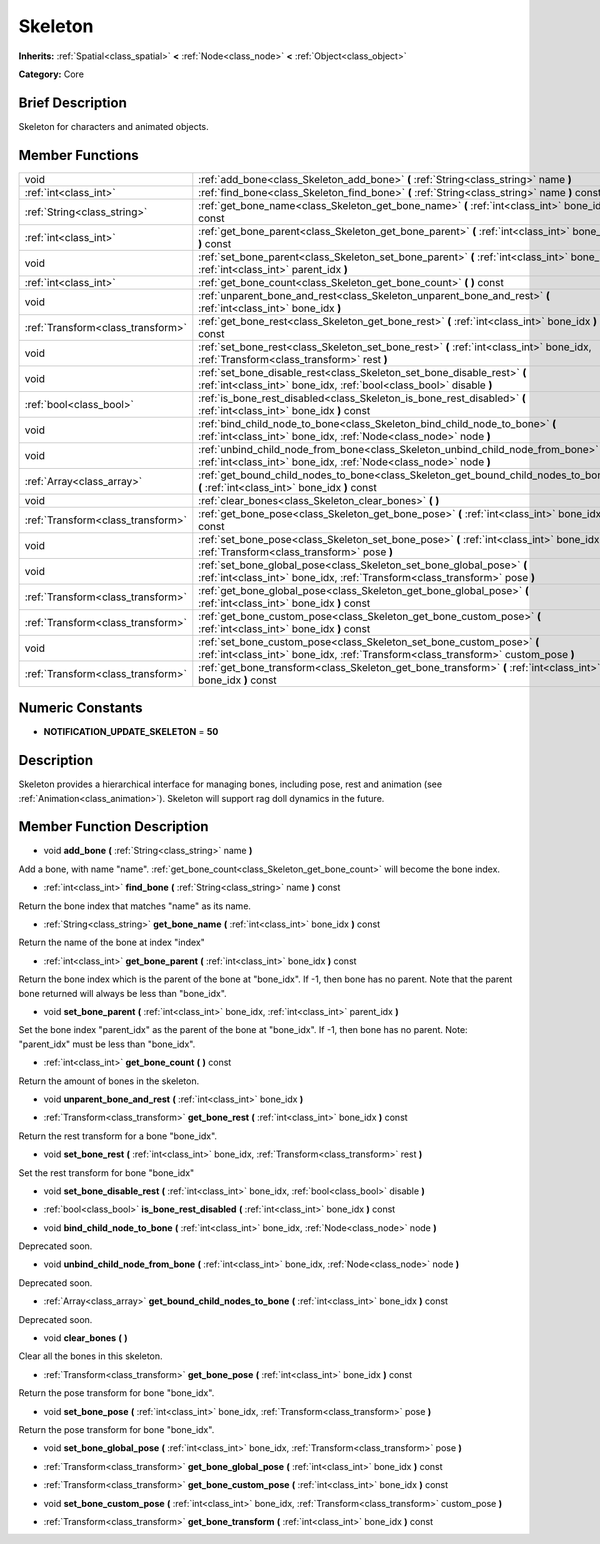 .. _class_Skeleton:

Skeleton
========

**Inherits:** :ref:`Spatial<class_spatial>` **<** :ref:`Node<class_node>` **<** :ref:`Object<class_object>`

**Category:** Core

Brief Description
-----------------

Skeleton for characters and animated objects.

Member Functions
----------------

+------------------------------------+--------------------------------------------------------------------------------------------------------------------------------------------------------------+
| void                               | :ref:`add_bone<class_Skeleton_add_bone>`  **(** :ref:`String<class_string>` name  **)**                                                                      |
+------------------------------------+--------------------------------------------------------------------------------------------------------------------------------------------------------------+
| :ref:`int<class_int>`              | :ref:`find_bone<class_Skeleton_find_bone>`  **(** :ref:`String<class_string>` name  **)** const                                                              |
+------------------------------------+--------------------------------------------------------------------------------------------------------------------------------------------------------------+
| :ref:`String<class_string>`        | :ref:`get_bone_name<class_Skeleton_get_bone_name>`  **(** :ref:`int<class_int>` bone_idx  **)** const                                                        |
+------------------------------------+--------------------------------------------------------------------------------------------------------------------------------------------------------------+
| :ref:`int<class_int>`              | :ref:`get_bone_parent<class_Skeleton_get_bone_parent>`  **(** :ref:`int<class_int>` bone_idx  **)** const                                                    |
+------------------------------------+--------------------------------------------------------------------------------------------------------------------------------------------------------------+
| void                               | :ref:`set_bone_parent<class_Skeleton_set_bone_parent>`  **(** :ref:`int<class_int>` bone_idx, :ref:`int<class_int>` parent_idx  **)**                        |
+------------------------------------+--------------------------------------------------------------------------------------------------------------------------------------------------------------+
| :ref:`int<class_int>`              | :ref:`get_bone_count<class_Skeleton_get_bone_count>`  **(** **)** const                                                                                      |
+------------------------------------+--------------------------------------------------------------------------------------------------------------------------------------------------------------+
| void                               | :ref:`unparent_bone_and_rest<class_Skeleton_unparent_bone_and_rest>`  **(** :ref:`int<class_int>` bone_idx  **)**                                            |
+------------------------------------+--------------------------------------------------------------------------------------------------------------------------------------------------------------+
| :ref:`Transform<class_transform>`  | :ref:`get_bone_rest<class_Skeleton_get_bone_rest>`  **(** :ref:`int<class_int>` bone_idx  **)** const                                                        |
+------------------------------------+--------------------------------------------------------------------------------------------------------------------------------------------------------------+
| void                               | :ref:`set_bone_rest<class_Skeleton_set_bone_rest>`  **(** :ref:`int<class_int>` bone_idx, :ref:`Transform<class_transform>` rest  **)**                      |
+------------------------------------+--------------------------------------------------------------------------------------------------------------------------------------------------------------+
| void                               | :ref:`set_bone_disable_rest<class_Skeleton_set_bone_disable_rest>`  **(** :ref:`int<class_int>` bone_idx, :ref:`bool<class_bool>` disable  **)**             |
+------------------------------------+--------------------------------------------------------------------------------------------------------------------------------------------------------------+
| :ref:`bool<class_bool>`            | :ref:`is_bone_rest_disabled<class_Skeleton_is_bone_rest_disabled>`  **(** :ref:`int<class_int>` bone_idx  **)** const                                        |
+------------------------------------+--------------------------------------------------------------------------------------------------------------------------------------------------------------+
| void                               | :ref:`bind_child_node_to_bone<class_Skeleton_bind_child_node_to_bone>`  **(** :ref:`int<class_int>` bone_idx, :ref:`Node<class_node>` node  **)**            |
+------------------------------------+--------------------------------------------------------------------------------------------------------------------------------------------------------------+
| void                               | :ref:`unbind_child_node_from_bone<class_Skeleton_unbind_child_node_from_bone>`  **(** :ref:`int<class_int>` bone_idx, :ref:`Node<class_node>` node  **)**    |
+------------------------------------+--------------------------------------------------------------------------------------------------------------------------------------------------------------+
| :ref:`Array<class_array>`          | :ref:`get_bound_child_nodes_to_bone<class_Skeleton_get_bound_child_nodes_to_bone>`  **(** :ref:`int<class_int>` bone_idx  **)** const                        |
+------------------------------------+--------------------------------------------------------------------------------------------------------------------------------------------------------------+
| void                               | :ref:`clear_bones<class_Skeleton_clear_bones>`  **(** **)**                                                                                                  |
+------------------------------------+--------------------------------------------------------------------------------------------------------------------------------------------------------------+
| :ref:`Transform<class_transform>`  | :ref:`get_bone_pose<class_Skeleton_get_bone_pose>`  **(** :ref:`int<class_int>` bone_idx  **)** const                                                        |
+------------------------------------+--------------------------------------------------------------------------------------------------------------------------------------------------------------+
| void                               | :ref:`set_bone_pose<class_Skeleton_set_bone_pose>`  **(** :ref:`int<class_int>` bone_idx, :ref:`Transform<class_transform>` pose  **)**                      |
+------------------------------------+--------------------------------------------------------------------------------------------------------------------------------------------------------------+
| void                               | :ref:`set_bone_global_pose<class_Skeleton_set_bone_global_pose>`  **(** :ref:`int<class_int>` bone_idx, :ref:`Transform<class_transform>` pose  **)**        |
+------------------------------------+--------------------------------------------------------------------------------------------------------------------------------------------------------------+
| :ref:`Transform<class_transform>`  | :ref:`get_bone_global_pose<class_Skeleton_get_bone_global_pose>`  **(** :ref:`int<class_int>` bone_idx  **)** const                                          |
+------------------------------------+--------------------------------------------------------------------------------------------------------------------------------------------------------------+
| :ref:`Transform<class_transform>`  | :ref:`get_bone_custom_pose<class_Skeleton_get_bone_custom_pose>`  **(** :ref:`int<class_int>` bone_idx  **)** const                                          |
+------------------------------------+--------------------------------------------------------------------------------------------------------------------------------------------------------------+
| void                               | :ref:`set_bone_custom_pose<class_Skeleton_set_bone_custom_pose>`  **(** :ref:`int<class_int>` bone_idx, :ref:`Transform<class_transform>` custom_pose  **)** |
+------------------------------------+--------------------------------------------------------------------------------------------------------------------------------------------------------------+
| :ref:`Transform<class_transform>`  | :ref:`get_bone_transform<class_Skeleton_get_bone_transform>`  **(** :ref:`int<class_int>` bone_idx  **)** const                                              |
+------------------------------------+--------------------------------------------------------------------------------------------------------------------------------------------------------------+

Numeric Constants
-----------------

- **NOTIFICATION_UPDATE_SKELETON** = **50**

Description
-----------

Skeleton provides a hierarchical interface for managing bones, including pose, rest and animation (see :ref:`Animation<class_animation>`). Skeleton will support rag doll dynamics in the future.

Member Function Description
---------------------------

.. _class_Skeleton_add_bone:

- void  **add_bone**  **(** :ref:`String<class_string>` name  **)**

Add a bone, with name "name". :ref:`get_bone_count<class_Skeleton_get_bone_count>` will become the bone index.

.. _class_Skeleton_find_bone:

- :ref:`int<class_int>`  **find_bone**  **(** :ref:`String<class_string>` name  **)** const

Return the bone index that matches "name" as its name.

.. _class_Skeleton_get_bone_name:

- :ref:`String<class_string>`  **get_bone_name**  **(** :ref:`int<class_int>` bone_idx  **)** const

Return the name of the bone at index "index"

.. _class_Skeleton_get_bone_parent:

- :ref:`int<class_int>`  **get_bone_parent**  **(** :ref:`int<class_int>` bone_idx  **)** const

Return the bone index which is the parent of the bone at "bone_idx". If -1, then bone has no parent. Note that the parent bone returned will always be less than "bone_idx".

.. _class_Skeleton_set_bone_parent:

- void  **set_bone_parent**  **(** :ref:`int<class_int>` bone_idx, :ref:`int<class_int>` parent_idx  **)**

Set the bone index "parent_idx" as the parent of the bone at "bone_idx". If -1, then bone has no parent. Note: "parent_idx" must be less than "bone_idx".

.. _class_Skeleton_get_bone_count:

- :ref:`int<class_int>`  **get_bone_count**  **(** **)** const

Return the amount of bones in the skeleton.

.. _class_Skeleton_unparent_bone_and_rest:

- void  **unparent_bone_and_rest**  **(** :ref:`int<class_int>` bone_idx  **)**

.. _class_Skeleton_get_bone_rest:

- :ref:`Transform<class_transform>`  **get_bone_rest**  **(** :ref:`int<class_int>` bone_idx  **)** const

Return the rest transform for a bone "bone_idx".

.. _class_Skeleton_set_bone_rest:

- void  **set_bone_rest**  **(** :ref:`int<class_int>` bone_idx, :ref:`Transform<class_transform>` rest  **)**

Set the rest transform for bone "bone_idx"

.. _class_Skeleton_set_bone_disable_rest:

- void  **set_bone_disable_rest**  **(** :ref:`int<class_int>` bone_idx, :ref:`bool<class_bool>` disable  **)**

.. _class_Skeleton_is_bone_rest_disabled:

- :ref:`bool<class_bool>`  **is_bone_rest_disabled**  **(** :ref:`int<class_int>` bone_idx  **)** const

.. _class_Skeleton_bind_child_node_to_bone:

- void  **bind_child_node_to_bone**  **(** :ref:`int<class_int>` bone_idx, :ref:`Node<class_node>` node  **)**

Deprecated soon.

.. _class_Skeleton_unbind_child_node_from_bone:

- void  **unbind_child_node_from_bone**  **(** :ref:`int<class_int>` bone_idx, :ref:`Node<class_node>` node  **)**

Deprecated soon.

.. _class_Skeleton_get_bound_child_nodes_to_bone:

- :ref:`Array<class_array>`  **get_bound_child_nodes_to_bone**  **(** :ref:`int<class_int>` bone_idx  **)** const

Deprecated soon.

.. _class_Skeleton_clear_bones:

- void  **clear_bones**  **(** **)**

Clear all the bones in this skeleton.

.. _class_Skeleton_get_bone_pose:

- :ref:`Transform<class_transform>`  **get_bone_pose**  **(** :ref:`int<class_int>` bone_idx  **)** const

Return the pose transform for bone "bone_idx".

.. _class_Skeleton_set_bone_pose:

- void  **set_bone_pose**  **(** :ref:`int<class_int>` bone_idx, :ref:`Transform<class_transform>` pose  **)**

Return the pose transform for bone "bone_idx".

.. _class_Skeleton_set_bone_global_pose:

- void  **set_bone_global_pose**  **(** :ref:`int<class_int>` bone_idx, :ref:`Transform<class_transform>` pose  **)**

.. _class_Skeleton_get_bone_global_pose:

- :ref:`Transform<class_transform>`  **get_bone_global_pose**  **(** :ref:`int<class_int>` bone_idx  **)** const

.. _class_Skeleton_get_bone_custom_pose:

- :ref:`Transform<class_transform>`  **get_bone_custom_pose**  **(** :ref:`int<class_int>` bone_idx  **)** const

.. _class_Skeleton_set_bone_custom_pose:

- void  **set_bone_custom_pose**  **(** :ref:`int<class_int>` bone_idx, :ref:`Transform<class_transform>` custom_pose  **)**

.. _class_Skeleton_get_bone_transform:

- :ref:`Transform<class_transform>`  **get_bone_transform**  **(** :ref:`int<class_int>` bone_idx  **)** const


